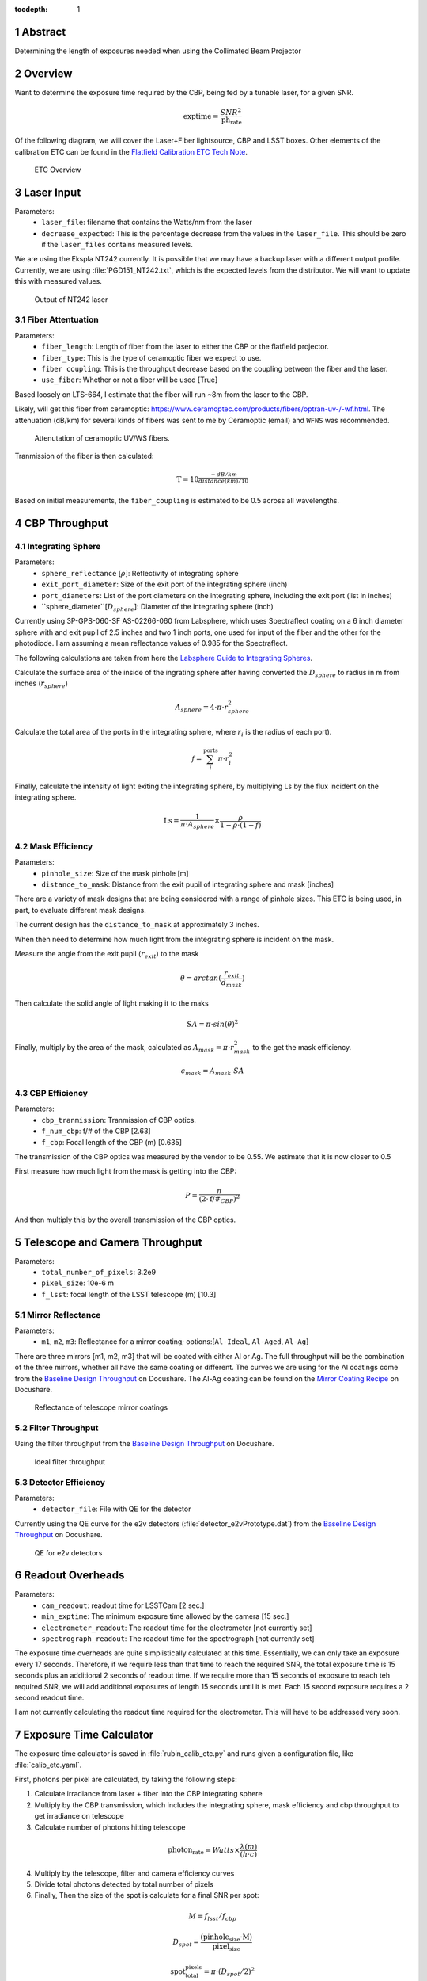 :tocdepth: 1

.. sectnum::

Abstract
========

Determining the length of exposures needed when using the Collimated Beam Projector

Overview
========

Want to determine the exposure time required by the CBP, being fed by a tunable laser, for a given SNR. 

.. math:: \textrm{exptime} = \frac{SNR^{2}}{\textrm{ph_rate}}

Of the following diagram, we will cover the Laser+Fiber lightsource, CBP and LSST boxes. Other elements of the calibration ETC can be found in the `Flatfield Calibration ETC Tech Note <https://sitcomtn-049.lsst.io>`__.

.. figure:: /_static/etc_overview.png
   :name: etc_overview
   :target: ../_images/etc_overview.png
   :alt: etc_overview

   ETC Overview

Laser Input
===========
Parameters:
 - ``laser_file``: filename that contains the Watts/nm from the laser 
 - ``decrease_expected``: This is the percentage decrease from the values in the ``laser_file``. This should be zero if the ``laser_files`` contains measured levels.  

We are using the Ekspla NT242 currently. It is possible that we may have a backup laser with a different output profile. Currently, we are using :file:`PGD151_NT242.txt`, which is the expected levels from the distributor. We will want to update this with measured values.

.. figure:: /_static/pgd151_nt242_output.png
   :name: pgd151_nt242_output
   :target: ../_images/pgd151_nt242_output.png
   :alt: pgd151_nt242_output

   Output of NT242 laser

Fiber Attentuation
------------------
Parameters:
 - ``fiber_length``: Length of fiber from the laser to either the CBP or the flatfield projector. 
 - ``fiber_type``: This is the type of ceramoptic fiber we expect to use. 
 - ``fiber coupling``: This is the throughput decrease based on the coupling between the fiber and the laser. 
 - ``use_fiber``: Whether or not a fiber will be used [True]

Based loosely on LTS-664, I estimate that the fiber will run ~8m from the laser to the CBP. 

Likely, will get this fiber from ceramoptic: https://www.ceramoptec.com/products/fibers/optran-uv-/-wf.html.
The attenuation (dB/km) for several kinds of fibers was sent to me by Ceramoptic (email) and ``WFNS`` was recommended.

.. figure:: /_static/ceramoptic_attenuation.png 
   :name: ceramoptic_attenuation
   :target: ../_images/ceramoptic_attenuation.png 
   :alt: ceramoptic_attenuation 

   Attenutation of ceramoptic UV/WS fibers.

Tranmission of the fiber is then calculated:

.. math:: \textrm{T} = 10^{\frac{-dB/km}{distance(km)/10}}

Based on initial measurements, the ``fiber_coupling`` is estimated to be 0.5 across all wavelengths.


CBP Throughput
==============

Integrating Sphere
------------------
Parameters:
 - ``sphere_reflectance`` [:math:`\rho`]: Reflectivity of integrating sphere 
 - ``exit_port_diameter``: Size of the exit port of the integrating sphere (inch)
 - ``port_diameters``: List of the port diameters on the integrating sphere, including the exit port (list in inches)
 - ``sphere_diameter``[:math:`D_{sphere}`]: Diameter of the integrating sphere (inch)

Currently using  3P-GPS-060-SF AS-02266-060 from Labsphere, which uses Spectraflect coating on a 6 inch diameter sphere with and exit pupil of 2.5 inches and two 1 inch ports, one used for input of the fiber and the other for the photodiode. I am assuming a mean reflectance values of 0.985 for the Spectraflect.

The following calculations are taken from here the `Labsphere Guide to Integrating Spheres <https://www.labsphere.com/wp-content/uploads/2021/09/Integrating-Sphere-Theory-and-Applications.pdf>`__.

Calculate the surface area of the inside of the ingrating sphere after having converted the :math:`D_{sphere}` to radius in m from inches (:math:`r_{sphere}`)

.. math:: A_{sphere} = 4 \cdot \pi \cdot r_{sphere}^{2}

Calculate the total area of the ports in the integrating sphere, where :math:`r_{i}` is the radius of each port).

.. math:: f = \sum_{i}^{\textrm{ports}} \pi \cdot r_{i}^{2}

Finally, calculate the intensity of light exiting the integrating sphere, by multiplying Ls by the flux incident on the integrating sphere.

.. math:: \textrm{Ls} = \frac{1}{\pi \cdot A_{sphere}} \times \frac{\rho}{1-\rho \cdot (1-f)}


Mask Efficiency
---------------
Parameters:
 - ``pinhole_size``: Size of the mask pinhole [m]
 - ``distance_to_mask``: Distance from the exit pupil of integrating sphere and mask [inches] 

There are a variety of mask designs that are being considered with a range of pinhole sizes. This ETC is being used, in part, to evaluate different mask designs.

The current design has the ``distance_to_mask`` at approximately 3 inches.

When then need to determine how much light from the integrating sphere is incident on the mask.

Measure the angle from the exit pupil (:math:`r_{exit}`) to the mask

.. math:: \theta = arctan(\frac{r_{exit}}{d_{mask}})

Then calculate the solid angle of light making it to the maks

.. math:: SA = \pi \cdot sin(\theta)^{2}

Finally, multiply by the area of the mask, calculated as :math:`A_{mask} = \pi \cdot r_{mask}^{2}` to the get the mask efficiency. 

.. math:: \epsilon_{mask} = A_{mask} \cdot SA


CBP Efficiency
--------------
Parameters:
 - ``cbp_tranmission``: Tranmission of CBP optics. 
 - ``f_num_cbp``: f/# of the CBP [2.63]
 - ``f_cbp``: Focal length of the CBP (m) [0.635]
 
The transmission of the CBP optics was measured by the vendor to be 0.55. We estimate that it is now closer to 0.5

First measure how much light from the mask is getting into the CBP:

.. math:: P = \frac{\pi}{(2 \cdot \textrm{f/#}_{CBP})^{2}}

And then multiply this by the overall transmission of the CBP optics.

Telescope and Camera Throughput
===============================
Parameters:
 - ``total_number_of_pixels``: 3.2e9
 - ``pixel_size``: 10e-6 m
 - ``f_lsst``: focal length of the LSST telescope (m) [10.3]

Mirror Reflectance
------------------
Parameters:
 - ``m1``, ``m2``, ``m3``: Reflectance for a mirror coating; options:[``Al-Ideal``, ``Al-Aged``, ``Al-Ag``]

There are three mirrors [m1, m2, m3] that will be coated with either Al or Ag. The full throughput will be the combination of the three mirrors, whether all have the same coating or different. The curves we are using for the Al coatings come from the `Baseline Design Throughput <https://docushare.lsst.org/docushare/dsweb/View/Collection-1777>`__ on Docushare. The Al-Ag coating can be found on the `Mirror Coating Recipe <https://docushare.lsst.org/docushare/dsweb/View/Collection-1047>`__ on Docushare.

.. figure:: /_static/mirror_coating_reflectance.png
   :name: mirror_coating_reflectance
   :target: ../_images/mirror_coating_reflectance.png
   :alt: mirror_coating_reflectance

   Reflectance of telescope mirror coatings

Filter Throughput
-----------------
Using the filter throughput from the `Baseline Design Throughput <https://docushare.lsst.org/docushare/dsweb/View/Collection-1777>`__ on Docushare.

.. figure:: /_static/ideal_filters.png
   :name: ideal_filters
   :target: ../_images/ideal_filters.png
   :alt: ideal_filters

   Ideal filter throughput

Detector Efficiency
-------------------
Parameters:
 - ``detector_file``: File with QE for the detector 

Currently using the QE curve for the e2v detectors (:file:`detector_e2vPrototype.dat`) from the `Baseline Design Throughput <https://docushare.lsst.org/docushare/dsweb/View/Collection-1777>`__ on Docushare.

.. figure:: /_static/detector_e2v_qe.png
   :name: detector_e2v_qe
   :target: ../_images/detector_e2v_qe.png
   :alt: detector_e2v_qe

   QE for e2v detectors

Readout Overheads
=================
Parameters:
 - ``cam_readout``: readout time for LSSTCam [2 sec.]
 - ``min_exptime``: The minimum exposure time allowed by the camera [15 sec.] 
 - ``electrometer_readout``: The readout time for the electrometer [not currently set]
 - ``spectrograph_readout``: The readout time for the spectrograph [not currently set]

The exposure time overheads are quite simplistically calculated at this time. Essentially, we can only take an exposure every 17 seconds. Therefore, if we require less than that time to reach the required SNR, the total exposure time is 15 seconds plus an additional 2 seconds of readout time. If we require more than 15 seconds of exposure to reach teh required SNR, we will add additional exposures of length 15 seconds until it is met. Each 15 second exposure requires a 2 second readout time.

I am not currently calculating the readout time required for the electrometer. This will have to be addressed very soon. 

Exposure Time Calculator
========================
The exposure time calculator is saved in :file:`rubin_calib_etc.py` and runs given a configuration file, like :file:`calib_etc.yaml`. 

First, photons per pixel are calculated, by taking the following steps:

1. Calculate irradiance from laser + fiber into the CBP integrating sphere

2. Multiply by the CBP transmission, which includes the integrating sphere, mask efficiency and cbp throughput to get irradiance on telescope

3. Calculate number of photons hitting telescope

.. math:: \textrm{photon_rate} = Watts \times \frac{\lambda(m)}{(h \cdot c)}

4. Multiply by the telescope, filter and camera efficiency curves

5. Divide total photons detected by total number of pixels

6. Finally, Then the size of the spot is calculate for a final SNR per spot:

.. math:: M = f_{lsst}/f_{cbp}

.. math:: D_{spot} = \frac{(\textrm{pinhole_size} \cdot \textrm{M})}{\textrm{pixel_size}}

.. math:: \textrm{spot_total_pixels} = \pi \cdot (D_{spot}/2)^{2}



Sample Results
==============

Using a 6 inch integrating sphere with a mask with a pinhole size of 150um and all telescope mirrors being ``Al-Ag``, you would get the following photon rate and total exposure times:

.. figure:: /_static/photon_rate_150um_cbp.png
   :name: photon_rate_150um_cbp
   :target: ../_images/photon_rate_150um_cbp.png
   :alt: photon_rate_150um_cbp

   Photon rate per spot for CBP with 150um pinhole



.. figure:: /_static/exptime_150um_cbp.png
   :name: exptime_150um_cbp
   :target: ../_images/exptime_150um_cbp.png
   :alt: exptime_150um_cbp

   Total exposure times for SNR = 300 for each spot


.. Make in-text citations with: :cite:`bibkey`.
.. Uncomment to use citations
.. .. rubric:: References
.. 
.. .. bibliography:: local.bib lsstbib/books.bib lsstbib/lsst.bib lsstbib/lsst-dm.bib lsstbib/refs.bib lsstbib/refs_ads.bib
..    :style: lsst_aa

